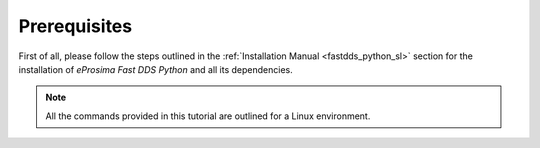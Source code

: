 Prerequisites
^^^^^^^^^^^^^

First of all, please follow the steps outlined in the :ref:`Installation Manual <fastdds_python_sl>`
section for the installation of *eProsima Fast DDS Python* and all its dependencies.

.. note::

    All the commands provided in this tutorial are outlined for a Linux environment.
